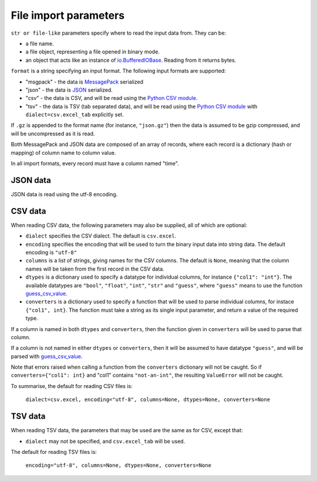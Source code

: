 File import parameters
======================

``str or file-like`` parameters specify where to read the input data
from. They can be:

* a file name.
* a file object, representing a file opened in binary mode.
* an object that acts like an instance of `io.BufferedIOBase`_. Reading from it
  returns bytes.

``format`` is a string specifying an input format.
The following input formats are supported:

* "msgpack" - the data is MessagePack_ serialized
* "json" - the data is JSON_ serialized.
* "csv" - the data is CSV, and will be read using the `Python CSV module`_.
* "tsv" - the data is TSV (tab separated data), and will be read using the
  `Python CSV module`_ with ``dialect=csv.excel_tab`` explicitly set.

.. _`io.BufferedIOBase`: https://docs.python.org/3/library/io.html#io.BufferedIOBase
.. _MessagePack: https://msgpack.org/
.. _JSON: https://www.json.org/
.. _`Python CSV module`: https://docs.python.org/3/library/csv.html

If ``.gz`` is appended to the format name (for instance, ``"json.gz"``) then
the data is assumed to be gzip compressed, and will be uncompressed as it is
read.

Both MessagePack and JSON data are composed of an array of records, where each
record is a dictionary (hash or mapping) of column name to column value.

In all import formats, every record must have a column named "time".

JSON data
---------

JSON data is read using the utf-8 encoding.

CSV data
--------

When reading CSV data, the following parameters may also be supplied,
all of which are optional:

* ``dialect`` specifies the CSV dialect. The default is ``csv.excel``.
* ``encoding`` specifies the encoding that will be used to turn the binary
  input data into string data. The default encoding is ``"utf-8"``
* ``columns`` is a list of strings, giving names for the CSV
  columns. The default is ``None``, meaning that the column names will be
  taken from the first record in the CSV data.
* ``dtypes`` is a dictionary used to specify a datatype for individual
  columns, for instance ``{"col1": "int"}``. The available datatypes are
  ``"bool"``, ``"float"``, ``"int"``, ``"str"`` and ``"guess"``, where
  ``"guess"`` means to use the function guess_csv_value_.
* ``converters`` is a dictionary used to specify a function that will be used
  to parse individual columns, for instace ``{"col1", int}``. The function
  must take a string as its single input parameter, and return a value of the
  required type.

If a column is named in both ``dtypes`` and ``converters``, then the function
given in ``converters`` will be used to parse that column.

If a column is not named in either ``dtypes`` or ``converters``, then it will
be assumed to have datatype ``"guess"``, and will be parsed with
guess_csv_value_.

Note that errors raised when calling a function from the ``converters``
dictionary will not be caught. So if ``converters={"col1": int}`` and "col1"
contains ``"not-an-int"``, the resulting ``ValueError`` will not be caught.

.. _guess_csv_value: api/misc.html#tdclient.util.guess_csv_value

To summarise, the default for reading CSV files is:

  ``dialect=csv.excel, encoding="utf-8", columns=None, dtypes=None, converters=None``
  
TSV data
--------

When reading TSV data, the parameters that may be used are the same as for
CSV, except that:

* ``dialect`` may not be specified, and ``csv.excel_tab`` will be used.

The default for reading TSV files is:

  ``encoding="utf-8", columns=None, dtypes=None, converters=None``
